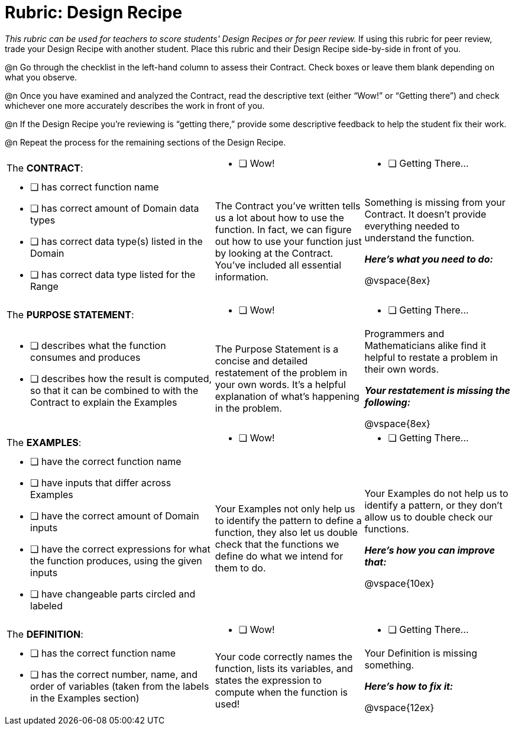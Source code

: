 = Rubric: Design Recipe

_This rubric can be used for teachers to score students' Design Recipes or for peer review._ If using this rubric for peer review, trade your Design Recipe with another student. Place this rubric and their Design Recipe side-by-side in front of you.

@n Go through the checklist in the left-hand column to assess their Contract. Check boxes or leave them blank depending on what you observe.

@n Once you have examined and analyzed the Contract, read the descriptive text (either “Wow!” or “Getting there”) and check whichever one more accurately describes the work in front of you.

@n If the Design Recipe you're reviewing is “getting there,” provide some descriptive feedback to help the student fix their work.

@n Repeat the process for the remaining sections of the Design Recipe.

[.FillVerticalSpace, cols="7a,5a, 5a"]
|===
| The *CONTRACT*:
| * [ ] Wow!
| * [ ] Getting There...
|
* [ ] has correct function name
* [ ] has correct amount of Domain data types
* [ ] has correct data type(s) listed in the Domain
* [ ] has correct data type listed for the Range

| The Contract you’ve written tells us a lot about how to use the function. In fact, we can figure out how to use your function just by looking at the Contract. You’ve included all essential information.
| Something is missing from your Contract. It doesn’t provide everything needed to understand the function.

*_Here’s what you need to do:_*

@vspace{8ex}


| The *PURPOSE STATEMENT*:
| * [ ] Wow!
| * [ ] Getting There...
|
* [ ] describes what the function consumes and produces
* [ ] describes how the result is computed, so that it can be combined to with the Contract to explain the Examples

| The Purpose Statement is a concise and detailed restatement of the problem in your own words. It’s a helpful explanation of what’s happening in the problem.
| Programmers and Mathematicians alike find it helpful to restate a problem in their own words.

*_Your restatement is missing the following:_*

@vspace{8ex}


| The *EXAMPLES*:
| * [ ] Wow!
| * [ ] Getting There...

|
* [ ] have the correct function name
* [ ] have inputs that differ across Examples
* [ ] have the correct amount of Domain inputs
* [ ] have the correct expressions for what the function produces, using the given inputs
* [ ] have changeable parts circled and labeled

| Your Examples not only help us to identify the pattern to define a function, they also let us double check that the functions we define do what we intend for them to do.
| Your Examples do not help us to identify a pattern, or they don’t allow us to double check our functions.

*_Here’s how you can improve that:_*

@vspace{10ex}

| The *DEFINITION*:
| * [ ] Wow!
| * [ ] Getting There...
|
* [ ] has the correct function name
* [ ] has the correct number, name, and order of variables (taken from the labels in the Examples section)

| Your code correctly names the function, lists its variables, and states the expression to compute when the function is used!
| Your Definition is missing something.

*_Here’s how to fix it:_*

@vspace{12ex}

|===

